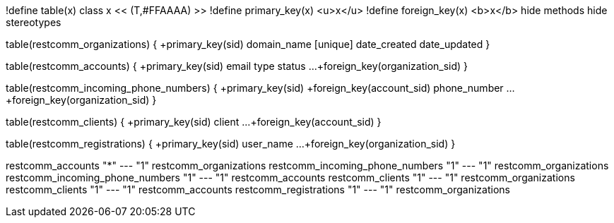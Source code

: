 [plantuml, data-model, png]
--

!define table(x) class x << (T,#FFAAAA) >>
!define primary_key(x) <u>x</u>
!define foreign_key(x) <b>x</b>
hide methods
hide stereotypes

table(restcomm_organizations) {
  +primary_key(sid)
  domain_name [unique]
  date_created
  date_updated
}

table(restcomm_accounts) {
  +primary_key(sid)
  email
  type
  status
  ...
  +foreign_key(organization_sid)
}

table(restcomm_incoming_phone_numbers) {
  +primary_key(sid)
  +foreign_key(account_sid)
  phone_number
  ...
  +foreign_key(organization_sid)
}

table(restcomm_clients) {
  +primary_key(sid)
  client
  ...
  +foreign_key(account_sid)
}

table(restcomm_registrations) {
  +primary_key(sid)
  user_name
  ...
  +foreign_key(organization_sid)
}

restcomm_accounts "*" --- "1" restcomm_organizations
restcomm_incoming_phone_numbers  "1" --- "1" restcomm_organizations
restcomm_incoming_phone_numbers  "1" --- "1" restcomm_accounts
restcomm_clients  "1" --- "1" restcomm_organizations
restcomm_clients  "1" --- "1" restcomm_accounts
restcomm_registrations  "1" --- "1" restcomm_organizations
--